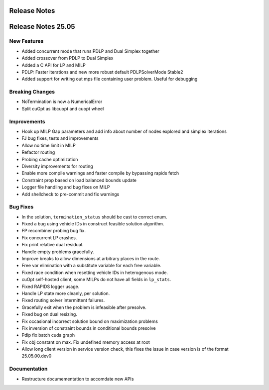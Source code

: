 =====================
Release Notes
=====================

====================
Release Notes 25.05
====================

New Features
------------

- Added concurrent mode that runs PDLP and Dual Simplex together
- Added crossover from PDLP to Dual Simplex
- Added a C API for LP and MILP
- PDLP: Faster iterations and new more robust default PDLPSolverMode Stable2 
- Added support for writing out mps file containing user problem. Useful for debugging

Breaking Changes
----------------

- NoTermination is now a NumericalError 
- Split cuOpt as libcuopt and cuopt wheel 

Improvements
------------

- Hook up MILP Gap parameters and add info about number of nodes explored and simplex iterations
- FJ bug fixes, tests and improvements 
- Allow no time limit in MILP 
- Refactor routing  
- Probing cache optimization 
- Diversity improvements for routing
- Enable more compile warnings and faster compile by bypassing rapids fetch 
- Constraint prop based on load balanced bounds update 
- Logger file handling and bug fixes on MILP 
- Add shellcheck to pre-commit and fix warnings 

Bug Fixes
---------

- In the solution, ``termination_status`` should be cast to correct enum.
- Fixed a bug using vehicle IDs in construct feasible solution algorithm.
- FP recombiner probing bug fix.
- Fix concurrent LP crashes.
- Fix print relative dual residual. 
- Handle empty problems gracefully.
- Improve breaks to allow dimensions at arbitrary places in the route.
- Free var elimination with a substitute variable for each free variable.
- Fixed race condition when resetting vehicle IDs in heterogenous mode.
- cuOpt self-hosted client, some MILPs do not have all fields in ``lp_stats``.
- Fixed RAPIDS logger usage.
- Handle LP state more cleanly, per solution.
- Fixed routing solver intermittent failures.
- Gracefully exit when the problem is infeasible after presolve.
- Fixed bug on dual resizing.
- Fix occasional incorrect solution bound on maximization problems
- Fix inversion of constraint bounds in conditional bounds presolve
- Pdlp fix batch cuda graph
- Fix obj constant on max. Fix undefined memory access at root
- Allow long client version in service version check, this fixes the issue in case version is of the format 25.05.00.dev0

Documentation
-------------
- Restructure documementation to accomdate new APIs
